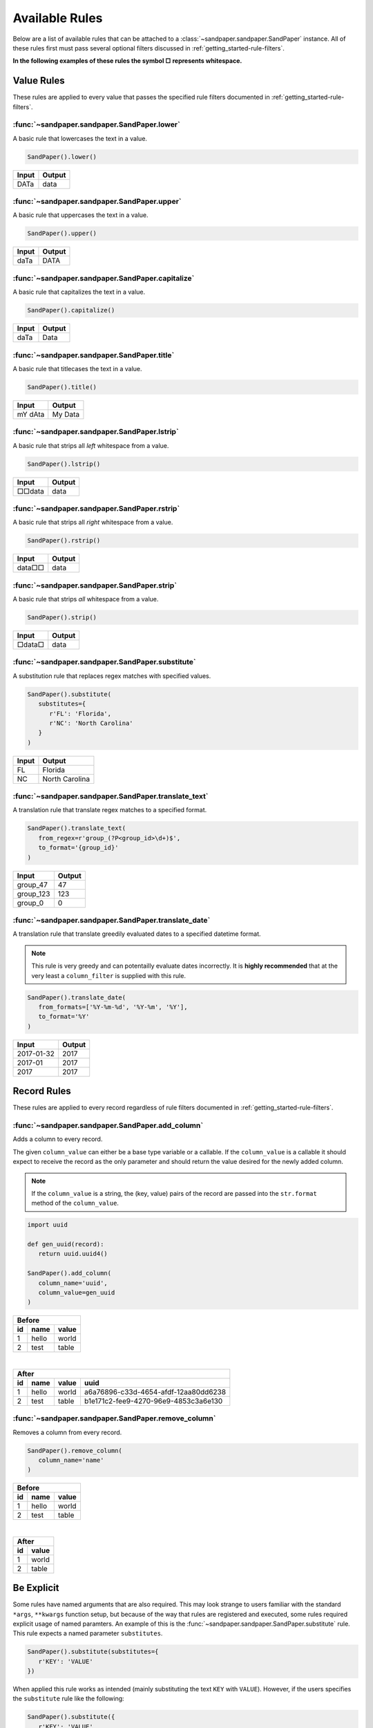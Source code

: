 ===============
Available Rules
===============

Below are a list of available rules that can be attached to a :class:`~sandpaper.sandpaper.SandPaper` instance.
All of these rules first must pass several optional filters discussed in :ref:`getting_started-rule-filters`.

**In the following examples of these rules the symbol □ represents whitespace.**

Value Rules
-----------

These rules are applied to every value that passes the specified rule filters documented in :ref:`getting_started-rule-filters`.

:func:`~sandpaper.sandpaper.SandPaper.lower`
''''''''''''''''''''''''''''''''''''''''''''
A basic rule that lowercases the text in a value.

.. code-block:: python

   SandPaper().lower()


====== ======
Input  Output
====== ======
DATa   data
====== ======


:func:`~sandpaper.sandpaper.SandPaper.upper`
''''''''''''''''''''''''''''''''''''''''''''
A basic rule that uppercases the text in a value.

.. code-block:: python

   SandPaper().upper()


====== ======
Input  Output
====== ======
daTa   DATA
====== ======


:func:`~sandpaper.sandpaper.SandPaper.capitalize`
'''''''''''''''''''''''''''''''''''''''''''''''''
A basic rule that capitalizes the text in a value.

.. code-block:: python

   SandPaper().capitalize()


====== ======
Input  Output
====== ======
daTa   Data
====== ======


:func:`~sandpaper.sandpaper.SandPaper.title`
''''''''''''''''''''''''''''''''''''''''''''
A basic rule that titlecases the text in a value.

.. code-block:: python

   SandPaper().title()


======= =======
Input   Output
======= =======
mY dAta My Data
======= =======


:func:`~sandpaper.sandpaper.SandPaper.lstrip`
'''''''''''''''''''''''''''''''''''''''''''''
A basic rule that strips all *left* whitespace from a value.

.. code-block:: python

   SandPaper().lstrip()


====== ======
Input  Output
====== ======
□□data data
====== ======


:func:`~sandpaper.sandpaper.SandPaper.rstrip`
'''''''''''''''''''''''''''''''''''''''''''''
A basic rule that strips all *right* whitespace from a value.

.. code-block:: python

   SandPaper().rstrip()


====== ======
Input  Output
====== ======
data□□ data
====== ======


:func:`~sandpaper.sandpaper.SandPaper.strip`
''''''''''''''''''''''''''''''''''''''''''''
A basic rule that strips *all* whitespace from a value.

.. code-block:: python

   SandPaper().strip()


====== ======
Input  Output
====== ======
□data□ data
====== ======


:func:`~sandpaper.sandpaper.SandPaper.substitute`
'''''''''''''''''''''''''''''''''''''''''''''''''
A substitution rule that replaces regex matches with specified values.

.. code-block:: python

   SandPaper().substitute(
      substitutes={
         r'FL': 'Florida',
         r'NC': 'North Carolina'
      }
   )


====== ==============
Input  Output
====== ==============
FL     Florida
NC     North Carolina
====== ==============


:func:`~sandpaper.sandpaper.SandPaper.translate_text`
'''''''''''''''''''''''''''''''''''''''''''''''''''''
A translation rule that translate regex matches to a specified format.

.. code-block:: python

   SandPaper().translate_text(
      from_regex=r'group_(?P<group_id>\d+)$',
      to_format='{group_id}'
   )


========= ==============
Input     Output
========= ==============
group_47  47
group_123 123
group_0   0
========= ==============


:func:`~sandpaper.sandpaper.SandPaper.translate_date`
'''''''''''''''''''''''''''''''''''''''''''''''''''''
A translation rule that translate greedily evaluated dates to a specified datetime format.

.. note:: This rule is very greedy and can potentailly evaluate dates incorrectly.
   It is **highly recommended** that at the very least a ``column_filter`` is supplied with this rule.

.. code-block:: python

   SandPaper().translate_date(
      from_formats=['%Y-%m-%d', '%Y-%m', '%Y'],
      to_format='%Y'
   )


========== ==============
Input      Output
========== ==============
2017-01-32 2017
2017-01    2017
2017       2017
========== ==============


Record Rules
------------

These rules are applied to every record regardless of rule filters documented in :ref:`getting_started-rule-filters`.

:func:`~sandpaper.sandpaper.SandPaper.add_column`
'''''''''''''''''''''''''''''''''''''''''''''''''
Adds a column to every record.

The given ``column_value`` can either be a base type variable or a callable.
If the ``column_value`` is a callable it should expect to receive the record as the only parameter and should return the value desired for the newly added column.

.. note:: If the ``column_value`` is a string, the (key, value) pairs of the record are passed into the ``str.format`` method of the ``column_value``.

.. code-block:: python

   import uuid

   def gen_uuid(record):
      return uuid.uuid4()

   SandPaper().add_column(
      column_name='uuid',
      column_value=gen_uuid
   )


== ===== =====
Before
--------------
id name  value
== ===== =====
1  hello world
2  test  table
== ===== =====

|

== ===== ===== ====================================
After
---------------------------------------------------
id name  value uuid
== ===== ===== ====================================
1  hello world a6a76896-c33d-4654-afdf-12aa80dd6238
2  test  table b1e171c2-fee9-4270-96e9-4853c3a6e130
== ===== ===== ====================================


:func:`~sandpaper.sandpaper.SandPaper.remove_column`
''''''''''''''''''''''''''''''''''''''''''''''''''''
Removes a column from every record.

.. code-block:: python

   SandPaper().remove_column(
      column_name='name'
   )


== ===== =====
Before
--------------
id name  value
== ===== =====
1  hello world
2  test  table
== ===== =====

|

== =====
After
--------
id value
== =====
1  world
2  table
== =====


Be Explicit
-----------

Some rules have named arguments that are also required.
This may look strange to users familiar with the standard ``*args``, ``**kwargs`` function setup, but because of the way that rules are registered and executed, some rules required explicit usage of named paramters.
An example of this is the :func:`~sandpaper.sandpaper.SandPaper.substitute` rule.
This rule expects a named parameter ``substitutes``.

.. code-block:: python

   SandPaper().substitute(substitutes={
      r'KEY': 'VALUE'
   })


When applied this rule works as intended (mainly substituting the text ``KEY`` with ``VALUE``).
However, if the users specifies the ``substitute`` rule like the following:

.. code-block:: python

   SandPaper().substitute({
      r'KEY': 'VALUE'
   })

no error will be thrown right away.
However, when the user tries to apply the :class:`~sandpaper.sandpaper.SandPaper` instance a ``TypeError`` will be thrown saying the following:
::

   TypeError: substitute() missing 1 required positional argument: 'substitutes'
   substitute() missing 1 required positional argument: 'substitutes'


This is due to how the ``substitutes`` are stored as ``kwargs`` rather than ``args`` to the ``substitute`` function.

**TLDR:** *Be explicit with the parameters of all rules!*
